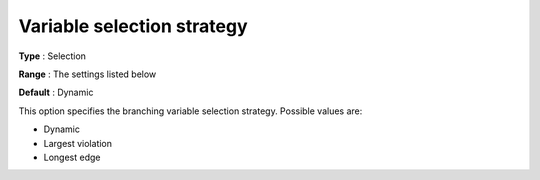 

.. _Baron_Branching_-_Variable_selection:


Variable selection strategy
===========================



**Type** :	Selection	

**Range** :	The settings listed below	

**Default** :	Dynamic	



This option specifies the branching variable selection strategy. Possible values are:



*	Dynamic
*	Largest violation
*	Longest edge



